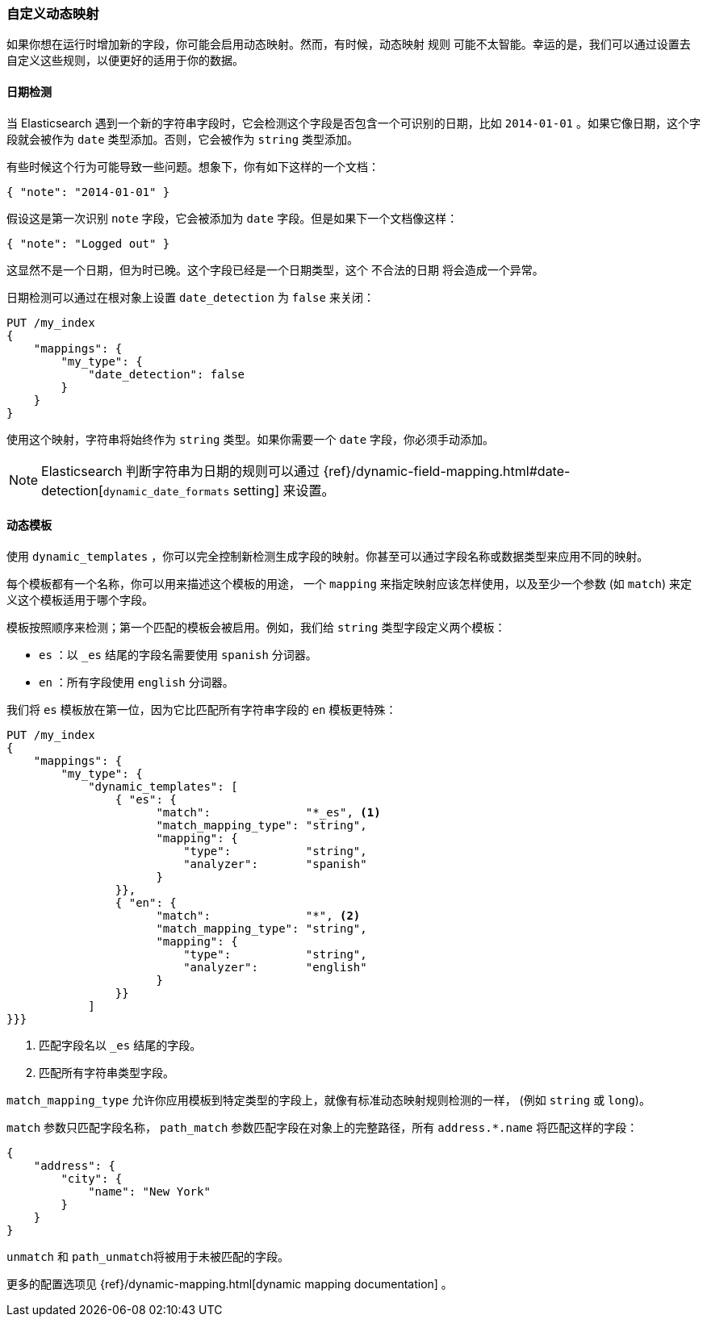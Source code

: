 [[custom-dynamic-mapping]]
=== 自定义动态映射

如果你想在运行时增加新的字段，你可能会启用动态映射。((("dynamic mapping", "custom")))((("mapping (types)", "dynamic", "custom")))然而，有时候，动态映射 ``规则`` 可能不太智能。幸运的是，我们可以通过设置去自定义这些规则，以便更好的适用于你的数据。

[[date-detection]]
==== 日期检测

当 Elasticsearch 遇到一个新的字符串字段时，它会检测这个字段是否包含一个可识别的日期，比如 `2014-01-01` 。((("date_detection setting")))((("dynamic mapping", "custom", "date_detection setting")))如果它像日期，这个字段就会被作为 `date` 类型添加。否则，它会被作为 `string` 类型添加。

有些时候这个行为可能导致一些问题。想象下，你有如下这样的一个文档：

[source,js]
--------------------------------------------------
{ "note": "2014-01-01" }
--------------------------------------------------


假设这是第一次识别 `note` 字段，它会被添加为 `date` 字段。但是如果下一个文档像这样：

[source,js]
--------------------------------------------------
{ "note": "Logged out" }
--------------------------------------------------


这显然不是一个日期，但为时已晚。这个字段已经是一个日期类型，这个 ``不合法的日期`` 将会造成一个异常。

日期检测可以通过在根对象上设置 `date_detection` 为 `false` ((("root object", "date_detection setting")))来关闭：

[source,js]
--------------------------------------------------
PUT /my_index
{
    "mappings": {
        "my_type": {
            "date_detection": false
        }
    }
}
--------------------------------------------------


使用这个映射，字符串将始终作为 `string` 类型。如果你需要一个 `date` 字段，你必须手动添加。

[NOTE]
====
Elasticsearch 判断字符串为日期的规则可以通过 {ref}/dynamic-field-mapping.html#date-detection[`dynamic_date_formats` setting] 来设置。
====

[[dynamic-templates]]
==== 动态模板

使用 `dynamic_templates` ，你可以完全控制((("dynamic_templates setting")))((("dynamic mapping", "custom", "dynamic_templates setting")))新检测生成字段的映射。你甚至可以通过字段名称或数据类型来应用不同的映射。

每个模板都有一个名称，((("templates", "dynamic_templates setting")))你可以用来描述这个模板的用途， 一个 `mapping` 来指定映射应该怎样使用，以及至少一个参数 (如 `match`) 来定义这个模板适用于哪个字段。

模板按照顺序来检测；第一个匹配的模板会被启用。例如，我们给 `string` 类型字段定义两个模板：

* `es` ：以 `_es` 结尾的字段名需要使用 `spanish` 分词器。
* `en` ：所有字段使用 `english` 分词器。

我们将 `es` 模板放在第一位，因为它比匹配所有字符串字段的 `en` 模板更特殊：

[source,js]
--------------------------------------------------
PUT /my_index
{
    "mappings": {
        "my_type": {
            "dynamic_templates": [
                { "es": {
                      "match":              "*_es", <1>
                      "match_mapping_type": "string",
                      "mapping": {
                          "type":           "string",
                          "analyzer":       "spanish"
                      }
                }},
                { "en": {
                      "match":              "*", <2>
                      "match_mapping_type": "string",
                      "mapping": {
                          "type":           "string",
                          "analyzer":       "english"
                      }
                }}
            ]
}}}
--------------------------------------------------
// SENSE: 070_Index_Mgmt/40_Custom_dynamic_mapping.json

<1> 匹配字段名以 `_es` 结尾的字段。
<2> 匹配所有字符串类型字段。

`match_mapping_type` 允许((("match_mapping_type setting")))你应用模板到特定类型的字段上，就像有标准动态映射规则检测的一样， (例如 `string` 或 `long`)。

`match` 参数只匹配字段名称， `path_match` 参数((("path_map parameter")))匹配字段在对象上的完整路径，所有 `address.*.name` 将匹配这样的字段：

[source,js]
--------------------------------------------------
{
    "address": {
        "city": {
            "name": "New York"
        }
    }
}
--------------------------------------------------


`unmatch` 和 `path_unmatch`((("unmatch pattern")))((("path_unmap pattern")))将被用于未被匹配的字段。

更多的配置选项见 {ref}/dynamic-mapping.html[dynamic mapping documentation] 。

